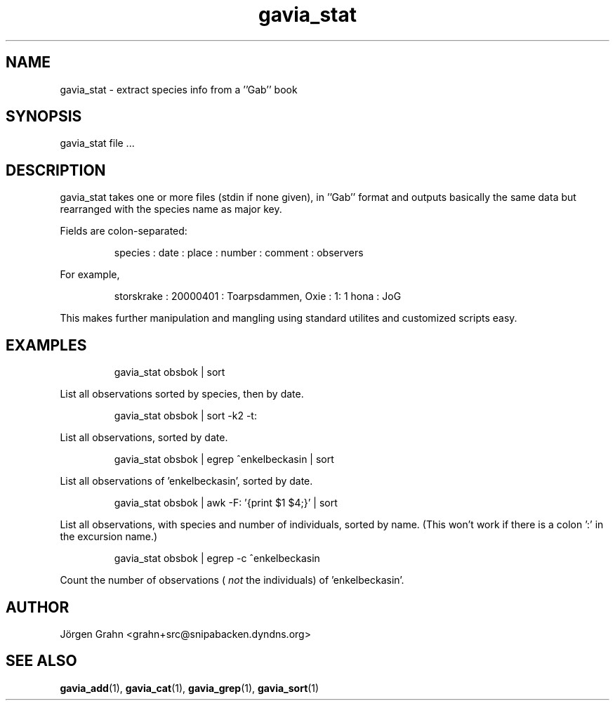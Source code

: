 .\" $Id: gavia_stat.1,v 1.8 2007-06-24 20:25:20 grahn Exp $
.\" 
.\"
.TH gavia_stat 1 "DECEMBER 2000" Gavia "User Manuals"
.SH "NAME"
gavia_stat \- extract species info from a ''Gab'' book
.SH "SYNOPSIS"
gavia_stat file ...
.SH "DESCRIPTION"
gavia_stat takes one or more files (stdin if none given),
in ''Gab'' format and outputs basically the same data but
rearranged with the species name as major key.
.PP
Fields are colon-separated:
.IP
.ft CW
species : date : place : number : comment : observers
.PP
For example,
.IP
.ft CW
storskrake : 20000401 : Toarpsdammen, Oxie :  1: 1 hona : JoG
.PP
This makes further manipulation and mangling using standard
utilites and customized scripts easy. 
.SH "EXAMPLES"
.IP
.ft CW
gavia_stat obsbok | sort
.PP
List all observations sorted by species, then by date.
.IP
.ft CW
gavia_stat obsbok | sort -k2 -t:
.PP
List all observations, sorted by date.
.IP
.ft CW
gavia_stat obsbok | egrep ^enkelbeckasin | sort
.PP
List all observations of 'enkelbeckasin', sorted by date.
.IP
.ft CW
gavia_stat obsbok | awk -F: '{print $1 $4;}' | sort
.PP
List all observations, with species and number of individuals,
sorted by name. (This won't work if there is a colon ':' in the
excursion name.)
.IP
.ft CW
gavia_stat obsbok | egrep -c ^enkelbeckasin
.PP
Count the number of observations (
.I not
the individuals)
of 'enkelbeckasin'.
.SH "AUTHOR"
J\(:orgen Grahn <grahn+src@snipabacken.dyndns.org>
.SH "SEE ALSO"
.BR gavia_add (1),
.BR gavia_cat (1),
.BR gavia_grep (1),
.BR gavia_sort (1)
